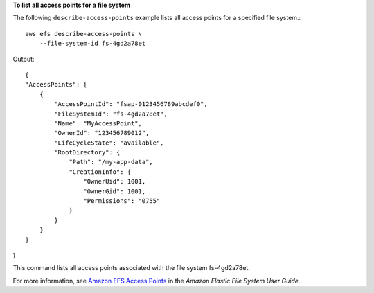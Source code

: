 **To list all access points for a file system**

The following ``describe-access-points`` example lists all access points for a specified file system.::

    aws efs describe-access-points \
        --file-system-id fs-4gd2a78et

Output::

    {
    "AccessPoints": [
        {
            "AccessPointId": "fsap-0123456789abcdef0",
            "FileSystemId": "fs-4gd2a78et",
            "Name": "MyAccessPoint",
            "OwnerId": "123456789012",
            "LifeCycleState": "available",
            "RootDirectory": {
                "Path": "/my-app-data",
                "CreationInfo": {
                    "OwnerUid": 1001,
                    "OwnerGid": 1001,
                    "Permissions": "0755"
                }
            }
        }
    ]
}


This command lists all access points associated with the file system fs-4gd2a78et.

For more information, see `Amazon EFS Access Points <https://docs.aws.amazon.com/efs/latest/ug/efs-access-points.html>`__ in the *Amazon Elastic File System User Guide.*.